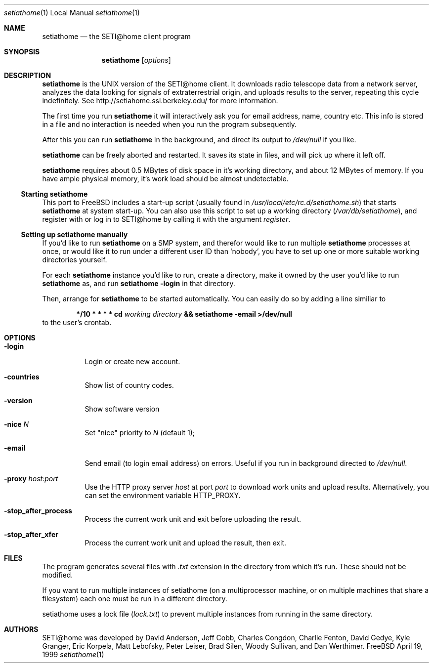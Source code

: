 .\" Copyright status unkown
.Dd April 19, 1999
.Dt setiathome 1 LOCAL
.Os FreeBSD
.Sh NAME
.Nm setiathome
.Nd the SETI@home client program
.Sh SYNOPSIS
.Nm
.Op Ar options
.Sh DESCRIPTION
.Nm
is the UNIX version of the 
.Tn SETI@home
client. It downloads radio telescope data from a network server, analyzes
the data looking for signals of extraterrestrial origin, and uploads results
to the server, repeating this cycle indefinitely. See
http://setiahome.ssl.berkeley.edu/ for more information.
.Pp
The first time you run
.Nm
it will interactively ask you for email address, name, country etc. This
info is stored in a file and no interaction is needed when you run the
program subsequently.
.Pp
After this you can run
.Nm
in the background, and direct its output to
.Pa /dev/null
if you like.
.Pp
.Nm
can be freely aborted and restarted. It saves its state in files,
and will pick up where it left off.
.Pp
.Nm
requires about 0.5\ MBytes of disk space in it's working directory, and about
12\ MBytes of memory. If you have ample physical memory, it's work load
should be almost undetectable.
.Ss Starting setiathome
This port to FreeBSD includes a start-up script (usually found in
.Pa /usr/local/etc/rc.d/setiathome.sh )
that starts
.Nm
at system start-up. You can also use this script to set up a working
directory
.Pa ( /var/db/setiathome ) ,
and register with or log in to
.Tn SETI@home
by calling it with the argument
.Ar register .
.Ss Setting up setiathome manually
If you'd like to run
.Nm
on a SMP system, and therefor would like to run multiple
.Nm
processes at once, or would like it to run under a different user ID than
.Sq nobody ,
you have to set up one or more suitable working directories yourself.
.Pp
For each
.Nm
instance you'd like to run, create a directory, make it owned by the user
you'd like to run
.Nm
as, and run
.Ic setiathome -login
in that directory.
.Pp
Then, arrange for
.Nm
to be started automatically.  You can easily do so by adding a line similiar
to
.Bd -ragged -offset indent
.Li */10 * * * * cd 
.Va working directory 
.Li && setiathome -email >/dev/null
.Ed
to the user's crontab.
.Sh OPTIONS
.Bl -tag -width indent
.It Fl login
Login or create new account.
.It Fl countries
Show list of country codes.
.It Fl version
Show software version
.It Fl nice Ar N
Set "nice" priority to 
.Ar N
(default 1);
.It Fl email
Send email (to login email address) on errors. Useful if you run in
background directed to
.Pa /dev/null .
.It Fl proxy Ar host:port
Use the HTTP proxy server
.Ar host
at port
.Ar port
to download work units and upload results. Alternatively, you can set the
environment variable
.Ev HTTP_PROXY .
.It Fl stop_after_process
Process the current work unit and exit before uploading the result.
.It Fl stop_after_xfer
Process the current work unit and upload the result, then exit.
.El
.Pp
.Sh FILES
The program generates several files with 
.Pa .txt
extension in the directory from which it's run. These should not be
modified.
.Pp
If you want to run multiple instances of setiathome
(on a multiprocessor machine, or on multiple machines
that share a filesystem) each one must be run
in a different directory.
.Pp
setiathome uses a lock file 
.Pa ( lock.txt )
to prevent multiple instances from running in the same directory.
.Sh AUTHORS
.Tn SETI@home
was developed by David Anderson, Jeff Cobb, Charles Congdon, Charlie Fenton,
David Gedye, Kyle Granger, Eric Korpela, Matt Lebofsky, Peter Leiser, Brad
Silen, Woody Sullivan, and Dan Werthimer.
.Pp
